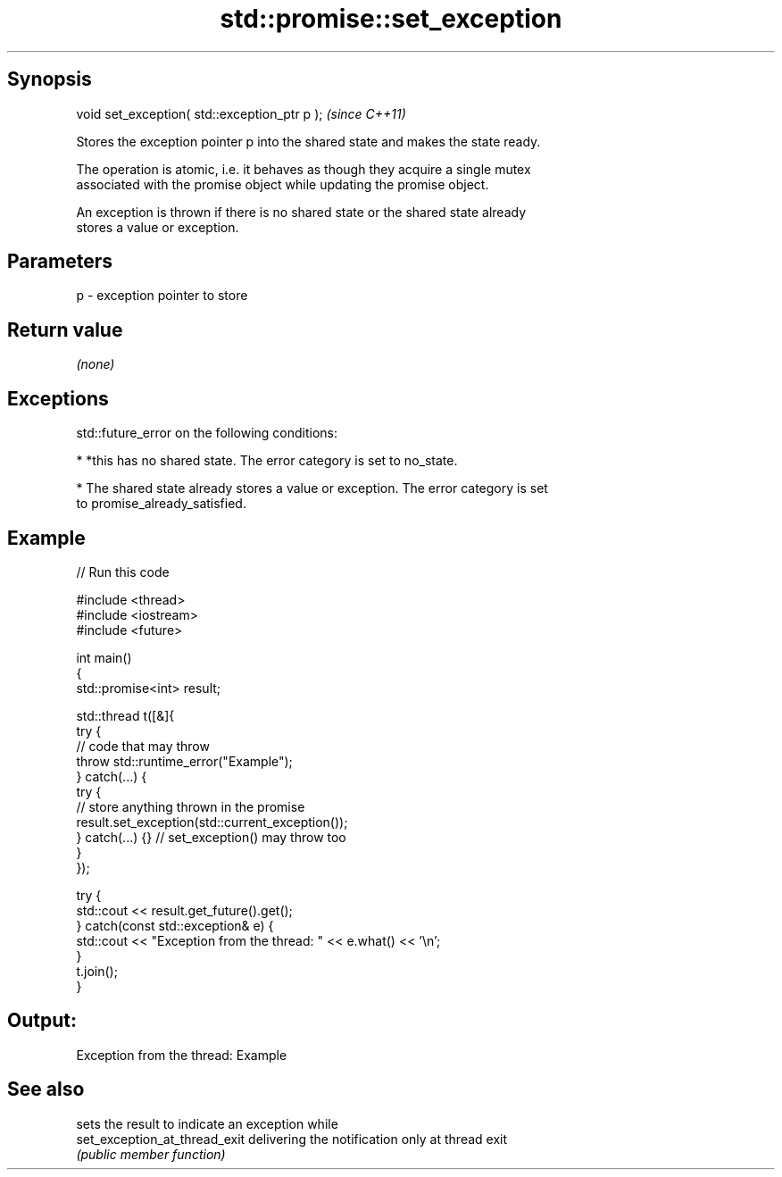 .TH std::promise::set_exception 3 "Sep  4 2015" "2.0 | http://cppreference.com" "C++ Standard Libary"
.SH Synopsis
   void set_exception( std::exception_ptr p );  \fI(since C++11)\fP

   Stores the exception pointer p into the shared state and makes the state ready.

   The operation is atomic, i.e. it behaves as though they acquire a single mutex
   associated with the promise object while updating the promise object.

   An exception is thrown if there is no shared state or the shared state already
   stores a value or exception.

.SH Parameters

   p - exception pointer to store

.SH Return value

   \fI(none)\fP

.SH Exceptions

   std::future_error on the following conditions:

     * *this has no shared state. The error category is set to no_state.

     * The shared state already stores a value or exception. The error category is set
       to promise_already_satisfied.

.SH Example

   
// Run this code

 #include <thread>
 #include <iostream>
 #include <future>

 int main()
 {
     std::promise<int> result;

     std::thread t([&]{
             try {
                 // code that may throw
                 throw std::runtime_error("Example");
             } catch(...) {
                 try {
                     // store anything thrown in the promise
                     result.set_exception(std::current_exception());
                 } catch(...) {} // set_exception() may throw too
             }
     });

     try {
         std::cout << result.get_future().get();
     } catch(const std::exception& e) {
         std::cout << "Exception from the thread: " << e.what() << '\\n';
     }
     t.join();
 }

.SH Output:

 Exception from the thread: Example

.SH See also

                                sets the result to indicate an exception while
   set_exception_at_thread_exit delivering the notification only at thread exit
                                \fI(public member function)\fP
